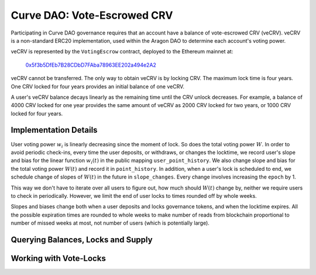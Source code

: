 .. _dao-vecrv:

============================
Curve DAO: Vote-Escrowed CRV
============================

Participating in Curve DAO governance requires that an account have a balance of vote-escrowed CRV (veCRV). veCRV is a non-standard ERC20 implementation, used within the Aragon DAO to determine each account's voting power.

veCRV is represented by the ``VotingEscrow`` contract, deployed to the Ethereum mainnet at:

    `0x5f3b5DfEb7B28CDbD7FAba78963EE202a494e2A2 <https://etherscan.io/address/0x5f3b5dfeb7b28cdbd7faba78963ee202a494e2a2>`_

veCRV cannot be transferred. The only way to obtain veCRV is by locking CRV. The maximum lock time is four years. One CRV locked for four years provides an initial balance of one veCRV.

A user's veCRV balance decays linearly as the remaining time until the CRV unlock decreases. For example, a balance of 4000 CRV locked for one year provides the same amount of veCRV as 2000 CRV locked for two years, or 1000 CRV locked for four years.

Implementation Details
======================

User voting power :math:`w_i` is linearly decreasing since the moment of lock. So does the total voting power :math:`W`. In order to avoid periodic check-ins, every time the user deposits, or withdraws, or changes the locktime, we record user's slope and bias for the linear function :math:`w_i(t)` in the public mapping ``user_point_history``. We also change slope and bias for the total voting power :math:`W(t)` and record it in ``point_history``. In addition, when a user's lock is scheduled to end, we schedule change of slopes of :math:`W(t)` in the future in ``slope_changes``. Every change involves increasing the ``epoch`` by 1.

This way we don't have to iterate over all users to figure out, how much should :math:`W(t)` change by, neither we require users to check in periodically. However, we limit the end of user locks to times rounded off by whole weeks.

Slopes and biases change both when a user deposits and locks governance tokens, and when the locktime expires. All the possible expiration times are rounded to whole weeks to make number of reads from blockchain proportional to number of missed weeks at most, not number of users (which is potentially large).

Querying Balances, Locks and Supply
===================================

.. py:function:: VotingEscrow.balanceOf(addr: address, _t: uint256 = block.timestamp) -> uint256

    Get the current voting power for an address.

    * ``addr``: User wallet address

        .. code-block:: python

            >>> vote_escrow = Contract('0x5f3b5DfEb7B28CDbD7FAba78963EE202a494e2A2')

            >>> vote_escrow.balanceOf('0xF89501B77b2FA6329F94F5A05FE84cEbb5c8b1a0')
            5464191329389144503333564

.. py:function:: VotingEscrow.balanceOfAt(addr: address, _block: uint256) -> uint256

    Measure the voting power of an address at a historic block height.

    This function is taken from the `MiniMe <https://github.com/Giveth/minime>`_ ERC20 implementation and is required for compatibility with Aragon.

    * ``addr``: User wallet address
    * ``_block``: Block to calculate the voting power at

        .. code-block:: python

            >>> height = len(chain) - 10000  # ten thousand blocks prior to the current block
            >>> vote_escrow.balanceOfAt('0xF89501B77b2FA6329F94F5A05FE84cEbb5c8b1a0', height)
            5470188311017698310628752

.. py:function:: VotingEscrow.totalSupply() -> uint256

    Calculate the current total voting power.

        .. code-block:: python

            >>> vote_escrow.totalSupply()
            102535077684041114817306735

.. py:function:: VotingEscrow.totalSupplyAt(_block: uint256) -> uint256

    Calculate the total voting power at a historic block height.

    * ``_block`` Block to calculate the total voting power at.

        .. code-block:: python

            >>> height = len(chain) - 10000  # ten thousand blocks prior to the current block
            >>> vote_escrow.totalSupplyAt(height)
            101809514082846807874928588

.. py:function:: VotingEscrow.locked(_user: address) -> (int128, uint256)

    Get information about the current CRV lock for an address.

    * ``_user``: Address to query.

    Returns amount of CRV currently locked, and the epoch time that the lock expires.

        .. code-block:: python

            >>> vote_escrow.locked('0xF89501B77b2FA6329F94F5A05FE84cEbb5c8b1a0').dict()
            {
                'amount': 5664716612269392397633736,
                'end': 1736985600
            }

Working with Vote-Locks
=======================

.. py:function:: VotingEscrow.create_lock(_value: uint256, _unlock_time: uint256)

    Deposit CRV into the contract and create a new lock.

    Prior to calling this function, the contract must be approved to transfer at least ``_value`` CRV. A new lock cannot be created when an existing lock already exists.

    * ``_value``: The amount of CRV to deposit.
    * ``_unlock_time`` Epoch time when tokens unlock. This value is rounded down to the nearest whole week. The maximum duration for a lock is four years.

        .. code-block:: python

            >>> import time
            >>> crv = Contract('0xd533a949740bb3306d119cc777fa900ba034cd52')
            >>> vote_escrow = Contract('0x5f3b5DfEb7B28CDbD7FAba78963EE202a494e2A2')

            >>> crv.approve(vote_escrow, 2**256-1, {'from': alice})
            Transaction sent: 0xa7978a8d7fc185d9194bd3c2fa1801ccc57ad4edcfcaff7b5dab1c9101b78cf9
              Gas price: 20.0 gwei   Gas limit: 56299   Nonce: 23


            >>> amount = crv.balanceOf(alice)
            >>> unlock_time = int(time.time() + 86400 * 365 * 4)
            >>> vote_escrow.create_lock(amount, unlock_time, {'from': alice})
            Transaction sent: 0xa7978a8d7fc185d9194bd3c2fa1801ccc57ad4edcfcaff283958329291b78cf1
              Gas price: 20.0 gwei   Gas limit: 307234   Nonce: 24

.. py:function:: VotingEscrow.increase_amount(_value: uint256)

    Deposit additional CRV into an existing lock.

    * ``_value``: The amount of CRV to deposit.

        .. code-block:: python

            >>> amount = crv.balanceOf(alice)
            >>> vote_escrow.increase_amount(amount, {'from': alice})
            Transaction sent: 0xa7978a8d7fc185d9194bd3c2fa1801ccc57ad4edcfcaff7b5dab1c9101b78cf9
              Gas price: 20.0 gwei   Gas limit: 156299   Nonce: 24

.. py:function:: VotingEscrow.increase_unlock_time(_unlock_time: uint256)

    Extend the unlock time on a lock that already exists.

    * ``_unlock_time`` New epoch time for unlocking. This value is rounded down to the nearest whole week. The maximum duration for a lock is four years.

        .. code-block:: python

            >>> unlock_time = int(time.time() + 86400 * 365 * 4)
            >>> vote_escrow.increase_unlock_time(unlock_time, {'from': alice})
            Transaction sent: 0xa7978a8d7fc185d9194bd3c2fa1801ccc57ad4edcfcaff7b5dab1c9101b78cf9
              Gas price: 20.0 gwei   Gas limit: 282041   Nonce: 24

.. py:function:: VotingEscrow.withdraw()

    Withdraw deposited CRV tokens once a lock has expired.

        .. code-block:: python

            >>> vote_escrow.withdraw({'from': alice})
            Transaction sent: 0xa7978a8d7fc185d9194bd3c2fa1801ccc57ad4edcfcaff7b5dab1c9101b78cf9
              Gas price: 20.0 gwei   Gas limit: 178629   Nonce: 24
